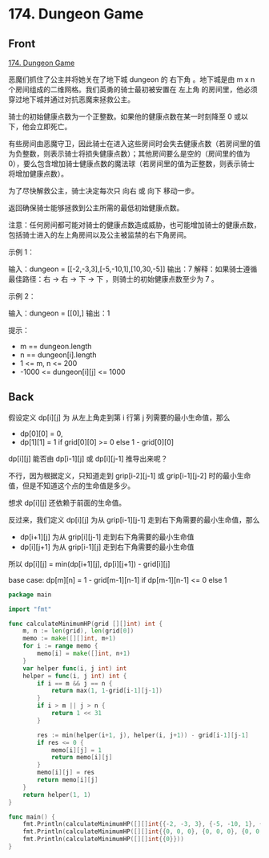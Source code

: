 # -*- mode: Org; buffer-read-only: nil; org-download-image-dir: "img"-*-

# local variables:
# eval: (anki-editor-mode +1)
# end:

* 174. Dungeon Game
:PROPERTIES:
:ANKI_DECK: leetcode
:ANKI_NOTE_TYPE: Basic
:ANKI_TAGS: algorithm dynamic-programming
:ANKI_NOTE_ID: 1711534867296
:END:

** Front

[[https://leetcode.com/problems/dungeon-game][174. Dungeon Game]]

恶魔们抓住了公主并将她关在了地下城 dungeon 的 右下角 。地下城是由 m x n 个房间组成的二维网格。我们英勇的骑士最初被安置在 左上角 的房间里，他必须穿过地下城并通过对抗恶魔来拯救公主。

骑士的初始健康点数为一个正整数。如果他的健康点数在某一时刻降至 0 或以下，他会立即死亡。

有些房间由恶魔守卫，因此骑士在进入这些房间时会失去健康点数（若房间里的值为负整数，则表示骑士将损失健康点数）；其他房间要么是空的（房间里的值为 0），要么包含增加骑士健康点数的魔法球（若房间里的值为正整数，则表示骑士将增加健康点数）。

为了尽快解救公主，骑士决定每次只 向右 或 向下 移动一步。

返回确保骑士能够拯救到公主所需的最低初始健康点数。

注意：任何房间都可能对骑士的健康点数造成威胁，也可能增加骑士的健康点数，包括骑士进入的左上角房间以及公主被监禁的右下角房间。

示例 1：

#+DOWNLOADED: screenshot @ 2024-03-27 16:32:12
[[file:img/2024-03-27_16-32-12_screenshot.png]]

输入：dungeon = [[-2,-3,3],[-5,-10,1],[10,30,-5]]
输出：7
解释：如果骑士遵循最佳路径：右 -> 右 -> 下 -> 下 ，则骑士的初始健康点数至少为 7 。


示例 2：

输入：dungeon = [[0],]
输出：1


提示：
- m == dungeon.length
- n == dungeon[i].length
- 1 <= m, n <= 200
- -1000 <= dungeon[i][j] <= 1000


** Back

假设定义 dp[i][j] 为 从左上角走到第 i 行第 j 列需要的最小生命值，那么

- dp[0][0] = 0,
- dp[1][1] = 1 if grid[0][0] >= 0 else 1 - grid[0][0]

dp[i][j] 能否由 dp[i-1][j] 或 dp[i][j-1] 推导出来呢？

不行，因为根据定义，只知道走到 grip[i-2][j-1] 或 grip[i-1][j-2] 时的最小生命值，但是不知道这个点的生命值是多少。

想求 dp[i][j] 还依赖于前面的生命值。

反过来，我们定义 dp[i][j] 为从 grip[i-1][j-1] 走到右下角需要的最小生命值，那么

- dp[i+1][j] 为从 grip[i][j-1] 走到右下角需要的最小生命值
- dp[i][j+1] 为从 grip[i-1][j] 走到右下角需要的最小生命值

所以 dp[i][j] = min(dp[i+1][j], dp[i][j+1]) - grid[i][j]

base case: dp[m][n] = 1 - grid[m-1][n-1] if dp[m-1][n-1] <= 0 else 1

#+begin_src go
package main

import "fmt"

func calculateMinimumHP(grid [][]int) int {
	m, n := len(grid), len(grid[0])
	memo := make([][]int, m+1)
	for i := range memo {
		memo[i] = make([]int, n+1)
	}
	var helper func(i, j int) int
	helper = func(i, j int) int {
		if i == m && j == n {
			return max(1, 1-grid[i-1][j-1])
		}
		if i > m || j > n {
			return 1 << 31
		}

		res := min(helper(i+1, j), helper(i, j+1)) - grid[i-1][j-1]
		if res <= 0 {
			memo[i][j] = 1
			return memo[i][j]
		}
		memo[i][j] = res
		return memo[i][j]
	}
	return helper(1, 1)
}

func main() {
	fmt.Println(calculateMinimumHP([][]int{{-2, -3, 3}, {-5, -10, 1}, {10, 30, -5}}))
	fmt.Println(calculateMinimumHP([][]int{{0, 0, 0}, {0, 0, 0}, {0, 0, 0}}))
	fmt.Println(calculateMinimumHP([][]int{{0}}))
}
#+end_src

